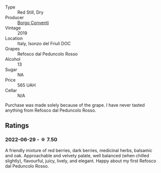 #+attr_html: :class wine-main-image
[[file:/images/b2/4c31f5-afdf-4ff6-9adc-d10716f59f51/2022-06-05-11-22-28-BD775932-C848-4DF5-A02D-8D40DDE17320-1-105-c.webp]]

- Type :: Red Still, Dry
- Producer :: [[barberry:/producers/0f85ea24-dde5-4bfa-abf4-ec940895a2e2][Borgo Conventi]]
- Vintage :: 2019
- Location :: Italy, Isonzo del Friuli DOC
- Grapes :: Refosco dal Peduncolo Rosso
- Alcohol :: 13
- Sugar :: NA
- Price :: 565 UAH
- Cellar :: N/A

Purchase was made solely because of the grape. I have never tasted anything from Refosco dal Peduncolo Rosso.

** Ratings

*** 2022-06-29 - ☆ 7.50

A friendly mixture of red berries, dark berries, medicinal herbs, balsamic and oak. Approachable and velvety palate, well balanced (when chilled slightly), flavourful, juicy, lively, and elegant. Happy about my first Refosco dal Peduncolo Rosso.

